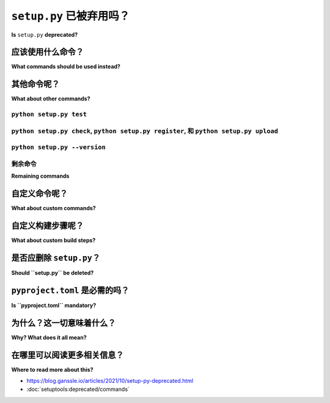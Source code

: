 .. _setup-py-deprecated:


===========================
``setup.py`` 已被弃用吗？
===========================

**Is** ``setup.py`` **deprecated?**

.. tab:: 中文

    不，:term:`setup.py` 和 :ref:`setuptools` 并没有被废弃。

    Setuptools 作为 Python 项目的 :term:`build backend`，完全可以正常使用。  
    而 :file:`setup.py` 是一个有效的配置文件，适用于 :ref:`setuptools`，它是用 Python 编写的，而不是例如 *TOML* 格式（其他工具，如 *nox* 及其 :file:`noxfile.py` 配置文件，或 *pytest* 和 :file:`conftest.py` 也采用了类似的做法）。

    然而，``python setup.py`` 和将 :file:`setup.py` 用作命令行工具的做法已经被废弃。

    这意味着以下命令 **不得** 再运行 :

    * ``python setup.py install``
    * ``python setup.py develop``
    * ``python setup.py sdist``
    * ``python setup.py bdist_wheel``

.. tab:: 英文

    No, :term:`setup.py` and :ref:`setuptools` are not deprecated.

    Setuptools is perfectly usable as a :term:`build backend`
    for packaging Python projects.
    And :file:`setup.py` is a valid configuration file for :ref:`setuptools`
    that happens to be written in Python, instead of in *TOML* for example
    (a similar practice is used by other tools
    like *nox* and its :file:`noxfile.py` configuration file,
    or *pytest* and :file:`conftest.py`).

    However, ``python setup.py`` and the use of :file:`setup.py`
    as a command line tool are deprecated.

    This means that commands such as the following **MUST NOT** be run anymore:

    * ``python setup.py install``
    * ``python setup.py develop``
    * ``python setup.py sdist``
    * ``python setup.py bdist_wheel``


应该使用什么命令？
=====================================

**What commands should be used instead?**

.. tab:: 中文

    +---------------------------------+----------------------------------------+
    | 已废弃                          | 推荐                                   |
    +=================================+========================================+
    | ``python setup.py install``     | ``python -m pip install .``            |
    +---------------------------------+----------------------------------------+
    | ``python setup.py develop``     | ``python -m pip install --editable .`` |
    +---------------------------------+----------------------------------------+
    | ``python setup.py sdist``       | ``python -m build`` [#needs-build1]_   |
    +---------------------------------+                                        |
    | ``python setup.py bdist_wheel`` |                                        |
    +---------------------------------+----------------------------------------+


    .. [#needs-build1] 这需要 :ref:`build` 依赖。  
        推荐始终构建并发布项目的源代码分发包（source distribution）和 wheel 包，这正是 ``python -m build`` 所做的。  
        如果需要，可以使用 ``--sdist`` 和 ``--wheel`` 选项来仅生成其中一个。

    为了安装基于 setuptools 的项目，过去常用运行 :file:`setup.py` 的 ``install`` 命令，例如 :  
    ``python setup.py install``。  
    如今，推荐的方法是直接使用 :ref:`pip`，命令如下 :  
    ``python -m pip install .``。  
    其中的点 ``.`` 实际上是一个文件系统路径，表示当前目录。  
    实际上，*pip* 接受一个指向项目源代码树目录的本地文件系统路径作为 ``install`` 子命令的参数。  
    因此，以下命令也是有效的 :  
    ``python -m pip install path/to/project``。

    至于 *develop* 模式（即可编辑模式）的安装，  
    不再使用 ``python setup.py develop``，  
    而是可以使用 pip 的 *install* 子命令中的 ``--editable`` 选项 :  
    ``python -m pip install --editable .``。

    构建 :term:`源代码分发包 <Source Distribution (or "sdist")>` 和 :term:`wheel` 的一种推荐、简单且直接的方法是使用 :ref:`build` 工具，命令如下 :  
    ``python -m build``，  
    该命令会触发生成这两种分发格式。  
    如有需要，可以使用 ``--sdist`` 和 ``--wheel`` 选项来仅生成其中一个。  
    请注意，build 工具需要单独安装。

    命令 ``python setup.py install`` 在 setuptools 版本 *58.3.0* 中已被废弃。

.. tab:: 英文

    +---------------------------------+----------------------------------------+
    | Deprecated                      | Recommendation                         |
    +=================================+========================================+
    | ``python setup.py install``     | ``python -m pip install .``            |
    +---------------------------------+----------------------------------------+
    | ``python setup.py develop``     | ``python -m pip install --editable .`` |
    +---------------------------------+----------------------------------------+
    | ``python setup.py sdist``       | ``python -m build`` [#needs-build]_    |
    +---------------------------------+                                        |
    | ``python setup.py bdist_wheel`` |                                        |
    +---------------------------------+----------------------------------------+


    .. [#needs-build] This requires the :ref:`build` dependency.
        It is recommended to always build and publish both the source distribution
        and wheel of a project, which is what ``python -m build`` does.
        If necessary the ``--sdist`` and ``--wheel`` options can be used
        to generate only one or the other.


    In order to install a setuptools based project,
    it was common to run :file:`setup.py`'s ``install`` command such as:
    ``python setup.py install``.
    Nowadays, the recommended method is to use :ref:`pip` directly
    with a command like this one: ``python -m pip install .``.
    Where the dot ``.`` is actually a file system path,
    it is the path notation for the current directory.
    Indeed, *pip* accepts a path to
    a project's source tree directory on the local filesystem
    as argument to its ``install`` sub-command.
    So this would also be a valid command:
    ``python -m pip install path/to/project``.

    As for the installation in *develop* mode aka *editable* mode,
    instead of ``python setup.py develop``
    one can use the ``--editable`` option of pip's *install* sub-command:
    ``python -m pip install --editable .``.

    One recommended, simple, and straightforward method of building
    :term:`source distributions <Source Distribution (or "sdist")>`
    and :term:`wheels <Wheel>`
    is to use the :ref:`build` tool with a command like
    ``python -m build``
    which triggers the generation of both distribution formats.
    If necessary the ``--sdist`` and ``--wheel`` options can be used
    to generate only one or the other.
    Note that the build tool needs to be installed separately.

    The command ``python setup.py install`` was deprecated
    in setuptools version *58.3.0*.


其他命令呢？
==========================

**What about other commands?**

.. tab:: 中文

    其他 ``python setup.py`` 命令有哪些替代品？

.. tab:: 英文

    What are some replacements for the other ``python setup.py`` commands?


``python setup.py test``
------------------------

.. tab:: 中文

    建议使用测试运行器，例如 pytest_ 。

.. tab:: 英文

    The recommendation is to use a test runner such as pytest_.

.. _pytest: https://docs.pytest.org/


``python setup.py check``, ``python setup.py register``, 和 ``python setup.py upload``
---------------------------------------------------------------------------------------

.. tab:: 中文

    一个值得信赖的替代工具是 :ref:`twine` :

    * ``python -m twine check --strict dist/*``
    * ``python -m twine register dist/*.whl`` [#not-pypi1]_
    * ``python -m twine upload dist/*``

    .. [#not-pypi1] 这在 :term:`PyPI <Python Package Index (PyPI)>` 上不是必需的，也不受支持。但在其他 :term:`包索引 <package index>` 上可能是必需的（例如：:ref:`devpi`）。

.. tab:: 英文

    A trusted replacement is :ref:`twine`:

    * ``python -m twine check --strict dist/*``
    * ``python -m twine register dist/*.whl`` [#not-pypi]_
    * ``python -m twine upload dist/*``

    .. [#not-pypi] Not necessary, nor supported on :term:`PyPI <Python Package Index (PyPI)>`. But might be necessary on other :term:`package indexes <package index>` (for example :ref:`devpi`).


``python setup.py --version``
-----------------------------

.. tab:: 中文

    一种可能的替代解决方案（除其他外）是依赖 setuptools-scm_ :

    * ``python -m setuptools_scm``

.. tab:: 英文

    A possible replacement solution (among others) is to rely on setuptools-scm_:

    * ``python -m setuptools_scm``

.. _setuptools-scm: https://setuptools-scm.readthedocs.io/en/latest/usage/#as-cli-tool


剩余命令
------------------

**Remaining commands**

.. tab:: 中文

    本指南不对这些命令提出替代解决方案的建议：

.. tab:: 英文

    This guide does not make suggestions of replacement solutions for those commands:

.. hlist::
    :columns: 4

    * ``alias``
    * ``bdist``
    * ``bdist_dumb``
    * ``bdist_egg``
    * ``bdist_rpm``
    * ``build``
    * ``build_clib``
    * ``build_ext``
    * ``build_py``
    * ``build_scripts``
    * ``clean``
    * ``dist_info``
    * ``easy_install``
    * ``editable_wheel``
    * ``egg_info``
    * ``install_data``
    * ``install_egg_info``
    * ``install_headers``
    * ``install_lib``
    * ``install_scripts``
    * ``rotate``
    * ``saveopts``
    * ``setopt``
    * ``upload_docs``


自定义命令呢？
===========================

**What about custom commands?**

.. tab:: 中文

    同样，自定义的 :file:`setup.py` 命令也已弃用。  
    建议将这些自定义命令迁移到任务运行工具或其他类似工具。  
    一些此类工具的例子包括: chuy、make、nox 或 tox、pydoit、pyinvoke、taskipy 和 thx。

.. tab:: 英文

    Likewise, custom :file:`setup.py` commands are deprecated.
    The recommendation is to migrate those custom commands
    to a task runner tool or any other similar tool.
    Some examples of such tools are:
    chuy, make, nox or tox, pydoit, pyinvoke, taskipy, and thx.


自定义构建步骤呢？
==============================

**What about custom build steps?**

.. tab:: 中文

    自定义构建步骤，例如覆盖现有步骤（如 ``build_py``、 ``build_ext`` 和 ``bdist_wheel``）或添加新的构建步骤，并未被弃用。这些步骤将会按预期自动调用。

.. tab:: 英文

    Custom build steps that for example
    either overwrite existing steps such as ``build_py``, ``build_ext``, and ``bdist_wheel``
    or add new build steps are not deprecated.
    Those will be automatically called as expected.


是否应删除 ``setup.py``？
===============================

**Should ``setup.py`` be deleted?**

.. tab:: 中文

    尽管将 :file:`setup.py` 用作可执行脚本的方式已被弃用，但作为 setuptools 的配置文件仍然是完全可行的。通常不需要修改 :file:`setup.py` 文件。

.. tab:: 英文

    Although the usage of :file:`setup.py` as an executable script is deprecated,
    its usage as a configuration file for setuptools is absolutely fine.
    There is likely no modification needed in :file:`setup.py`.


``pyproject.toml`` 是必需的吗？
================================

**Is ``pyproject.toml`` mandatory?**

.. tab:: 中文

    虽然目前从技术上讲还不是必需的，但 **强烈推荐** 项目在源代码树的根目录下拥有一个 :file:`pyproject.toml` 文件，其内容应如下所示：

    .. code:: toml

        [build-system]
        requires = ["setuptools"]
        build-backend = "setuptools.build_meta"

    关于此内容的更多细节，请参阅指南 :ref:`modernize-setup-py-project`。

    在没有 :file:`pyproject.toml` 文件及其 ``[build-system]`` 表的情况下，构建前端的标准回退行为是假设构建后端为 setuptools。

.. tab:: 英文

    While it is not technically necessary yet,
    it is **STRONGLY RECOMMENDED** for a project to have a :file:`pyproject.toml` file
    at the root of its source tree with a content like this:

    .. code:: toml

        [build-system]
        requires = ["setuptools"]
        build-backend = "setuptools.build_meta"


    The guide :ref:`modernize-setup-py-project` has more details about this.

    The standard fallback behavior for a :term:`build frontend <Build Frontend>`
    in the absence of a :file:`pyproject.toml` file and its ``[build-system]`` table
    is to assume that the :term:`build backend <Build Backend>` is setuptools.


为什么？这一切意味着什么？
===========================

**Why? What does it all mean?**

.. tab:: 中文

    一种看法是，setuptools 的范围现在已经缩小到构建后端的角色。

.. tab:: 英文

    One way to look at it is that the scope of setuptools
    has now been reduced to the role of a build backend.


在哪里可以阅读更多相关信息？
==============================

**Where to read more about this?**

* https://blog.ganssle.io/articles/2021/10/setup-py-deprecated.html

* :doc:`setuptools:deprecated/commands`
